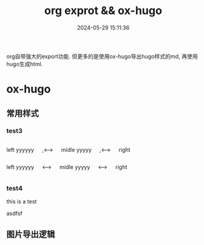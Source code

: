 #+title: org exprot && ox-hugo
#+date: 2024-05-29 15:11:36
#+hugo_section: docs
#+hugo_bundle: emacs/org/org_export
#+export_file_name: index
#+hugo_weight: 10
#+hugo_draft: false
#+hugo_auto_set_lastmod: t
#+hugo_custom_front_matter: :bookCollapseSection false
#+hugo_paired_shortcodes: columns

org自带强大的export功能.
但更多的是使用ox-hugo导出hugo样式的md, 再使用hugo生成html.

#+hugo: more

* ox-hugo
** 常用样式
*** test3
    #+begin_columns
    # left
    left yyyyyy
    
    ,<--->
    
    # middle
    midle yyyyy
    
    ,<--->
    
    # right
    right
    #+end_columns

    #+begin_columns
    # left
    left yyyyyy

    <--->
    
    # middle
    midle yyyyy

    <--->
    
    # right
    right
    #+end_columns

*** test4
    #+begin_export html
    <style>
      aside2 {
      width: 40%;
      padding-left: .5rem;
      margin-left: .5rem;
      float: right;
      box-shadow: inset 5px 0 5px -5px #29627e;
      font-style: italic;
      color: #29627e;
      }

      aside2 > p {
      margin: .5rem;
      }
    </style>
#+end_export
    #+begin_aside2
    this is a test
    #+end_aside2
    asdfsf
    
** 图片导出逻辑
   #+begin_src plantuml :exports results :eval no-export :file ox-hugo-export.png
     @startuml
     /'
     line direct:  -le|ri|up|do->
     line style :  #line:color;line.[bold|dashed|dotted];text:color
     '/

     'top to bottom direction
     'left to right direction

     'skinparam linetype polyline
     'skinparam linetype ortho

     'skinparam nodesep 10

     title export pics

     start
     if (in hugo static-dir) then (yes)
         stop
     else (no)
         if (bundle) then (yes)
             : export pics with bundle;
         else (no)
             if (open_copy) then (yes)
                 : copy to hugo static-dir;
             else (no)
                 stop
             endif
         endif
     endif

     stop
     @enduml
   #+end_src

   #+RESULTS:
   [[file:ox-hugo-export.png]]
